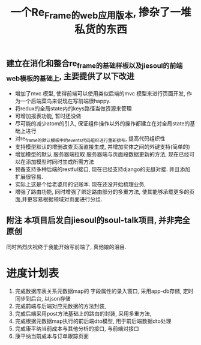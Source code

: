 #+title: 一个Re_Frame的web应用版本, 掺杂了一堆私货的东西


** 建立在消化和整合re_frame的基础样板以及jiesoul的前端web模板的基础上, 主要提供了以下改进
- 增加了mvc 模型, 使得前端可以使用类似后端的mvc 模型来进行页面开发, 作为一个后端菜鸟来说现在写前端很happy.
- 将redux的全局state内的keys路径当做资源来管理
- 可增加报表功能, 暂时还没做 
- 尽可能的减少atom的引入, 保证组件操作以外的操作都建立在对全局state的基础上进行
- 对re_frame的默认模板中的events代码组织进行重新排布, 提高代码组织性
- 支持模型默认的增删改查页面直接生成, 并增加实体之间的外键支持(简单的)
- 增加模型的默认 服务器端拉取  服务器端与页面段数据更新的方法, 现在已经可以在添加模型时同时生成所需方法
- 预备支持多种后端的restful接口, 现在已经支持django的无缝对接.  并且添加扩展很容易.  
- 实际上这是个给老婆用的记账本. 现在还没开始梳理业务,
- 增强了路由功能, 同时增强了绑定路由部分的多重方法, 使其能够承载更多的页面,并更容易根据领域对页面进行分组.

** 附注 本项目启发自jiesoul的soul-talk项目,  并非完全原创
同时热烈庆祝终于我能开始写前端了, 真他娘的泪目.






* 进度计划表
1. 完成数据库表关系元数据map的  字段属性的录入窗口, 采用app-db存储, 定时同步到后台, 以json存储
2. 完成前端与后端对应元数据的方法封装, 
3. 完成后端采用post方法基础上的路由的封装, 采用多重方法, 
4. 完成根据元数据map执行的前后端dto模型, 用于前后端数据dto处理
5. 完成康平纳当前成本与其他分析的接口, 与前端对接口
6. 康平纳当前成本与订单跟踪页面 
